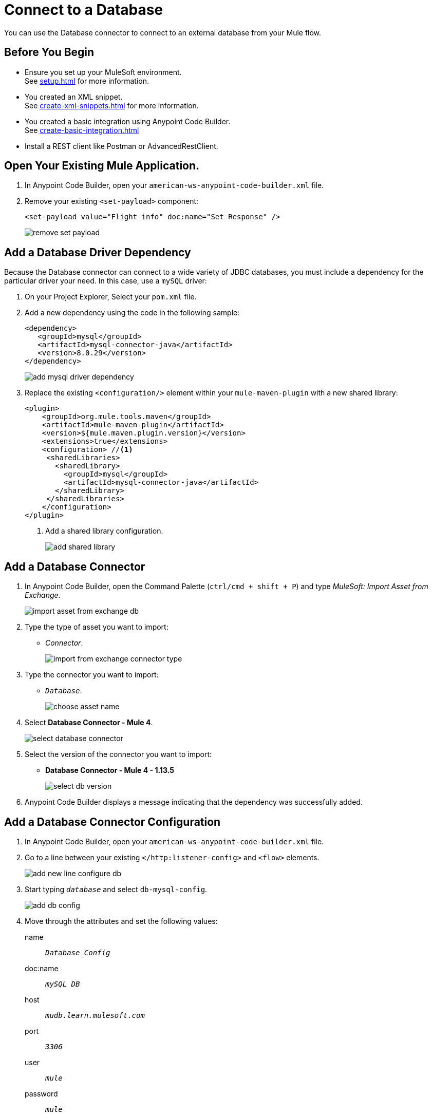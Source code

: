 = Connect to a Database

You can use the Database connector to connect to an external database from your Mule flow.

== Before You Begin

* Ensure you set up your MuleSoft environment. +
See xref:setup.adoc[] for more information.
* You created an XML snippet. +
See xref:create-xml-snippets.adoc[] for more information.
* You created a basic integration using Anypoint Code Builder. +
See xref:create-basic-integration.adoc[]
* Install a REST client like Postman or AdvancedRestClient.

== Open Your Existing Mule Application.

. In Anypoint Code Builder, open your `american-ws-anypoint-code-builder.xml` file.
. Remove your existing `<set-payload>` component:
+
[source,xml,linenums]
--
<set-payload value="Flight info" doc:name="Set Response" />
--
+
image::remove-set-payload.png[]

== Add a Database Driver Dependency

Because the Database connector can connect to a wide variety of JDBC databases, you must include a dependency for the particular driver your need. In this case, use a `mySQL` driver:

. On your Project Explorer, Select your `pom.xml` file.
. Add a new dependency using the code in the following sample:
+
[source,xml,linenums]
--
<dependency>
   <groupId>mysql</groupId>
   <artifactId>mysql-connector-java</artifactId>
   <version>8.0.29</version>
</dependency>
--
+
image::add-mysql-driver-dependency.png[]
. Replace the existing `<configuration/>` element within your `mule-maven-plugin` with a new shared library:
+
[source,xml,linenums]
--
<plugin>
    <groupId>org.mule.tools.maven</groupId>
    <artifactId>mule-maven-plugin</artifactId>
    <version>${mule.maven.plugin.version}</version>
    <extensions>true</extensions>
    <configuration> //<1>
     <sharedLibraries>
       <sharedLibrary>
         <groupId>mysql</groupId>
         <artifactId>mysql-connector-java</artifactId>
       </sharedLibrary>
     </sharedLibraries>
    </configuration>
</plugin>
--
<1> Add a shared library configuration.
+
image::add-shared-library.png[]

== Add a Database Connector

. In Anypoint Code Builder, open the Command Palette (`ctrl/cmd + shift + P`) and type _MuleSoft: Import Asset from Exchange_.
+
image::import-asset-from-exchange-db.png[]
. Type the type of asset you want to import:
* _Connector_.
+
image::import-from-exchange-connector-type.png[]
. Type the connector you want to import:
* `_Database_`.
+
image::choose-asset-name.png[]
. Select *Database Connector - Mule 4*.
+
image::select-database-connector.png[]
. Select the version of the connector you want to import:
* *Database Connector - Mule 4 - 1.13.5*
+
image::select-db-version.png[]
. Anypoint Code Builder displays a message indicating that the dependency was successfully added.


== Add a Database Connector Configuration

. In Anypoint Code Builder, open your `american-ws-anypoint-code-builder.xml` file.
. Go to a line between your existing `</http:listener-config>` and `<flow>` elements.
+
image::add-new-line-configure-db.png[]
. Start typing `_database_` and select `db-mysql-config`.
+
image::add-db-config.png[]
. Move through the attributes and set the following values:
+
name:: `_Database_Config_`
doc:name:: `_mySQL DB_`
host:: `_mudb.learn.mulesoft.com_`
port:: `_3306_`
user:: `_mule_`
password:: `_mule_`
database:: `_training_`
+
[source,xml]
--
<db:config name="Database_Config" doc:name="mySQL DB">
    <db:my-sql-connection
      host="mudb.learn.mulesoft.com"
      port="3306"
      user="mule"
      password="mule"
      database="training" />
</db:config>
--

Review your XML code:

[source,XML]
--
<http:listener-config name="inbound-request" doc:name="HTTP Config">
    <http:listener-connection host="0.0.0.0" port="8081" />
</http:listener-config>

<db:config name="Database_Config" doc:name="mySQL DB">
    <db:my-sql-connection host="mudb.learn.mulesoft.com" port="3306" user="mule" password="mule" database="training" />
</db:config>

<flow name="getFlights">
    <http:listener path="flights" config-ref="inbound-request" doc:name="HTTP /flights" />
</flow>

--

== Write a Query to Return All Flights

. In Anypoint Code Builder, open your `american-ws-anypoint-code-builder.xml` file.
. Go to the line under your `<http:listener>` element and indent to the same level.
. Start typing `_select_` and select `Database:select`.
+
image::select-db-select.png[]
+
[source,XML]
--
<db:select doc:name="Query Flights" config-ref="Database_Config" >
  <db:sql/>
</db:select>
--
. Move through the attributes and set the following values:
+
doc:name:: `_Query Flights_`
config-ref:: `_Database_Config_`
+
[TIP]
--
You must add the `config-ref` attribute. Start typing `_config_` and use the auto complete feature to define your attribute.
+
image::add-config-ref-auto-complete.png[]
--
. Inside your `<db:sql>` element, type your query:
+
[source,xml,linenums]
--
<db:sql>
  <![CDATA[Select * FROM american]]>
</db:sql>
--
+
[source,XML]
--
<db:select doc:name="Query Flights" config-ref="Database_Config" >
  <db:sql>
    <![CDATA[Select * FROM american]]> //<2>
  </db:sql>
</db:select>
--


Review your XML code:

[source,XML]
--
<http:listener-config name="inbound-request" doc:name="HTTP Config">
    <http:listener-connection host="0.0.0.0" port="8081" />
</http:listener-config>

<db:config name="Database_Config" doc:name="mySQL DB">
    <db:my-sql-connection host="mudb.learn.mulesoft.com" port="3306" user="mule" password="mule" database="training" />
</db:config>

<flow name="getFlights">
    <http:listener path="flights" config-ref="inbound-request" doc:name="HTTP /flights" />
    <db:select doc:name="Query Flights" config-ref="Database_Config" doc:id="qcnfxf" >
        <db:sql>
            <![CDATA[Select * FROM american]]>
        </db:sql>
    </db:select>
</flow>
--

== Next Step

* xref:use-dataweave-to-transform-data.adoc[Use Dataweave to Transform Data]. +
Learn the basics of Dataweave to transform the Database response to match your API specification examples.
